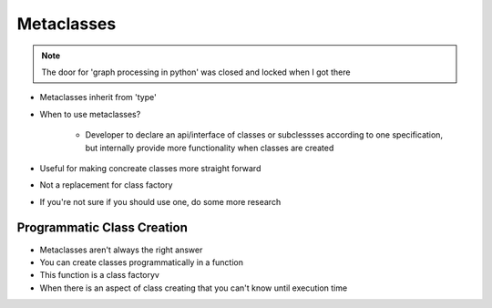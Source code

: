 =====
Metaclasses
=====

.. note:: The door for 'graph processing in python' was closed and locked when I got there

- Metaclasses inherit from 'type'

- When to use metaclasses?
    
    - Developer to declare an api/interface of classes or subclessses according to one specification, but internally provide more functionality when classes are created

- Useful for making concreate classes more straight forward
- Not a replacement for class factory
- If you're not sure if you should use one, do some more research

Programmatic Class Creation
---------------------------

- Metaclasses aren't always the right answer
- You can create classes programmatically in a function
- This function is a class factoryv
- When there is an aspect of class creating that you can't know until execution time


